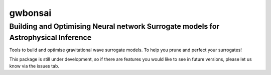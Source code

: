 ================
gwbonsai
================

Building and Optimising Neural network Surrogate models for Astrophysical Inference
-----------

Tools to build and optimise gravitational wave surrogate models. 
To help you prune and perfect your surrogates!

This package is still under development, so if there are features you would like to see
in future versions, please let us know via the issues tab.
